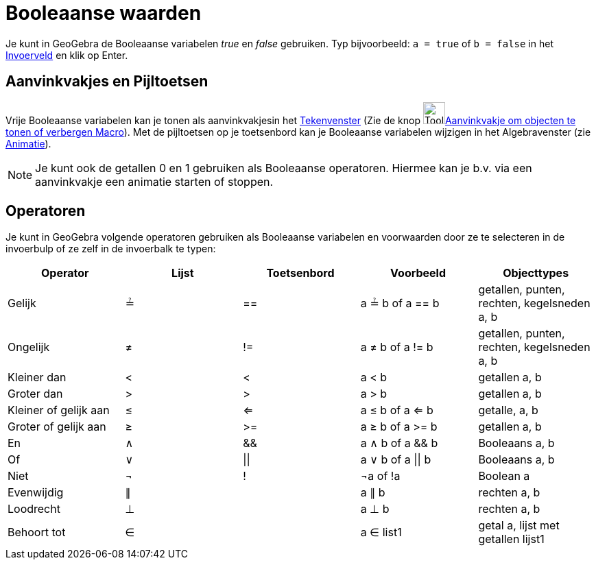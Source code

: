 = Booleaanse waarden
:page-en: Boolean_values
ifdef::env-github[:imagesdir: /nl/modules/ROOT/assets/images]

Je kunt in GeoGebra de Booleaanse variabelen _true_ en _false_ gebruiken. Typ bijvoorbeeld: `++a = true++` of
`++b = false++` in het xref:/Invoerveld.adoc[Invoerveld] en klik op Enter.

== Aanvinkvakjes en Pijltoetsen

Vrije Booleaanse variabelen kan je tonen als aanvinkvakjesin het xref:/Tekenvenster.adoc[Tekenvenster] (Zie de knop
image:Tool_Check_Box_to_Show_Hide_Objects.gif[Tool Check Box to Show Hide
Objects.gif,width=32,height=32]xref:/tools/Aanvinkvakje_om_objecten_te_tonen_of_verbergen.adoc[Aanvinkvakje om objecten
te tonen of verbergen Macro]). Met de pijltoetsen op je toetsenbord kan je Booleaanse variabelen wijzigen in het
Algebravenster (zie xref:/Animatie.adoc[Animatie]).

[NOTE]
====

Je kunt ook de getallen 0 en 1 gebruiken als Booleaanse operatoren. Hiermee kan je b.v. via een aanvinkvakje een
animatie starten of stoppen.

====

== Operatoren

Je kunt in GeoGebra volgende operatoren gebruiken als Booleaanse variabelen en voorwaarden door ze te selecteren in de
invoerbulp of ze zelf in de invoerbalk te typen:

[cols=",,,,",options="header",]
|===
|Operator |Lijst |Toetsenbord |Voorbeeld |Objecttypes
|Gelijk |≟ |== |a ≟ b of a == b |getallen, punten, rechten, kegelsneden a, b
|Ongelijk |≠ |!= |a ≠ b of a != b |getallen, punten, rechten, kegelsneden a, b
|Kleiner dan |< |< |a < b |getallen a, b
|Groter dan |> |> |a > b |getallen a, b
|Kleiner of gelijk aan |≤ |<= |a ≤ b of a <= b |getalle, a, b
|Groter of gelijk aan |≥ |>= |a ≥ b of a >= b |getallen a, b
|En |∧ |&& |a ∧ b of a && b |Booleaans a, b
|Of |∨ | \|\| |a ∨ b of a \|\| b |Booleaans a, b
|Niet |¬ |! |¬a of !a |Boolean a
|Evenwijdig |∥ | |a ∥ b |rechten a, b
|Loodrecht |⊥ | |a ⊥ b |rechten a, b
|Behoort tot |∈ | |a ∈ list1 |getal a, lijst met getallen lijst1
|===
